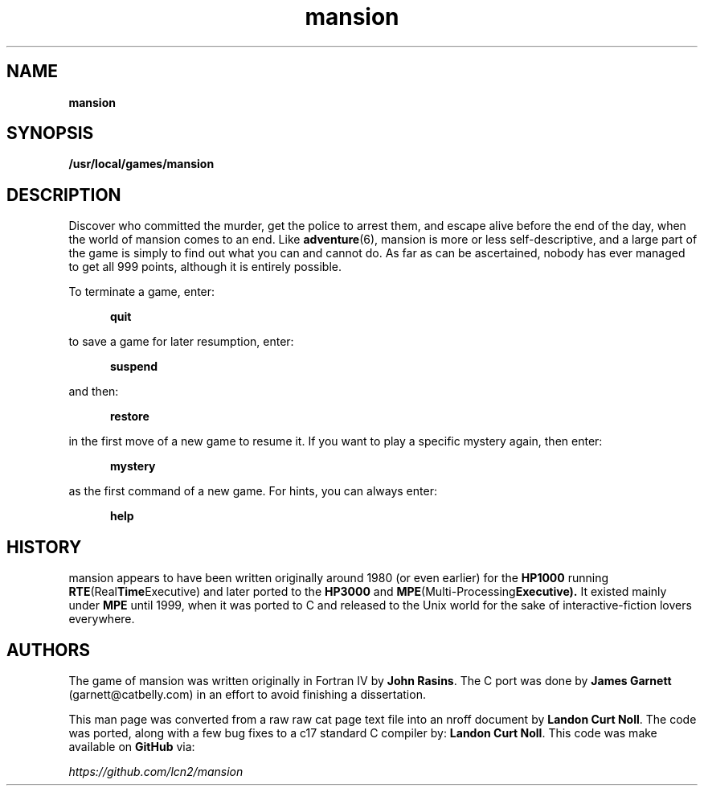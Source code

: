 .\" section 6 man page for mansion
.\"
.\" This man page was originally a raw text file that looked like
.\" a cat page / text file: possibly written by James Garnett.  Landon Noll
.\" converted this into a true nroff man page.
.TH mansion 6 "17 March 2025" "mansion" "murder mystery text adventure"
.SH NAME
.B mansion
.SH SYNOPSIS
.B /usr/local/games/mansion
.SH DESCRIPTION
Discover who committed the murder, get the police to arrest them, and
escape alive before the end of the day, when the world of mansion comes
to an end.
Like
.BR adventure (6),
mansion is more or less self-descriptive,
and a large part of the game is simply to find out what you can and
cannot do.
As far as can be ascertained, nobody has ever managed to
get all 999 points, although it is entirely possible.
.PP
To terminate a game, enter:
.PP
.in +0.5i
.B quit
.in -0.5i
.PP
to save a game for later resumption, enter:
.PP
.in +0.5i
.B suspend
.in -0.5i
.PP
and then:
.PP
.in +0.5i
.B restore
.in -0.5i
.PP
in the first move of a new game to resume it.
If you want to play a specific mystery again, then enter:
.PP
.in +0.5i
.B mystery
.in -0.5i
.PP
as the first command of a new game.
For hints, you can always enter:
.PP
.in +0.5i
.B help
.in -0.5i
.SH HISTORY
mansion appears to have been written originally around 1980 (or even earlier)
for the
.B HP1000
running
.BR RTE (Real Time Executive)
and later ported to the
.B HP3000
and
.BR MPE (Multi-Processing Executive).
It existed mainly under
.B MPE
until 1999, when it was ported to C and released to the
Unix world for the sake of interactive-fiction lovers everywhere.
.SH AUTHORS
The game of mansion was written originally in Fortran IV by
.BR John\ Rasins .
The C port was done by
.B James\ Garnett
(garnett@catbelly.com)
in an effort to avoid finishing a dissertation.
.PP
This man page was converted from a raw raw cat page text file into
an nroff document by
.BR Landon\ Curt\ Noll .
The code was ported, along with a few bug fixes to a c17 standard C compiler by:
.BR Landon\ Curt\ Noll .
This code was make available on
.B GitHub
via:
.sp 1
.IR https://github.com/lcn2/mansion
